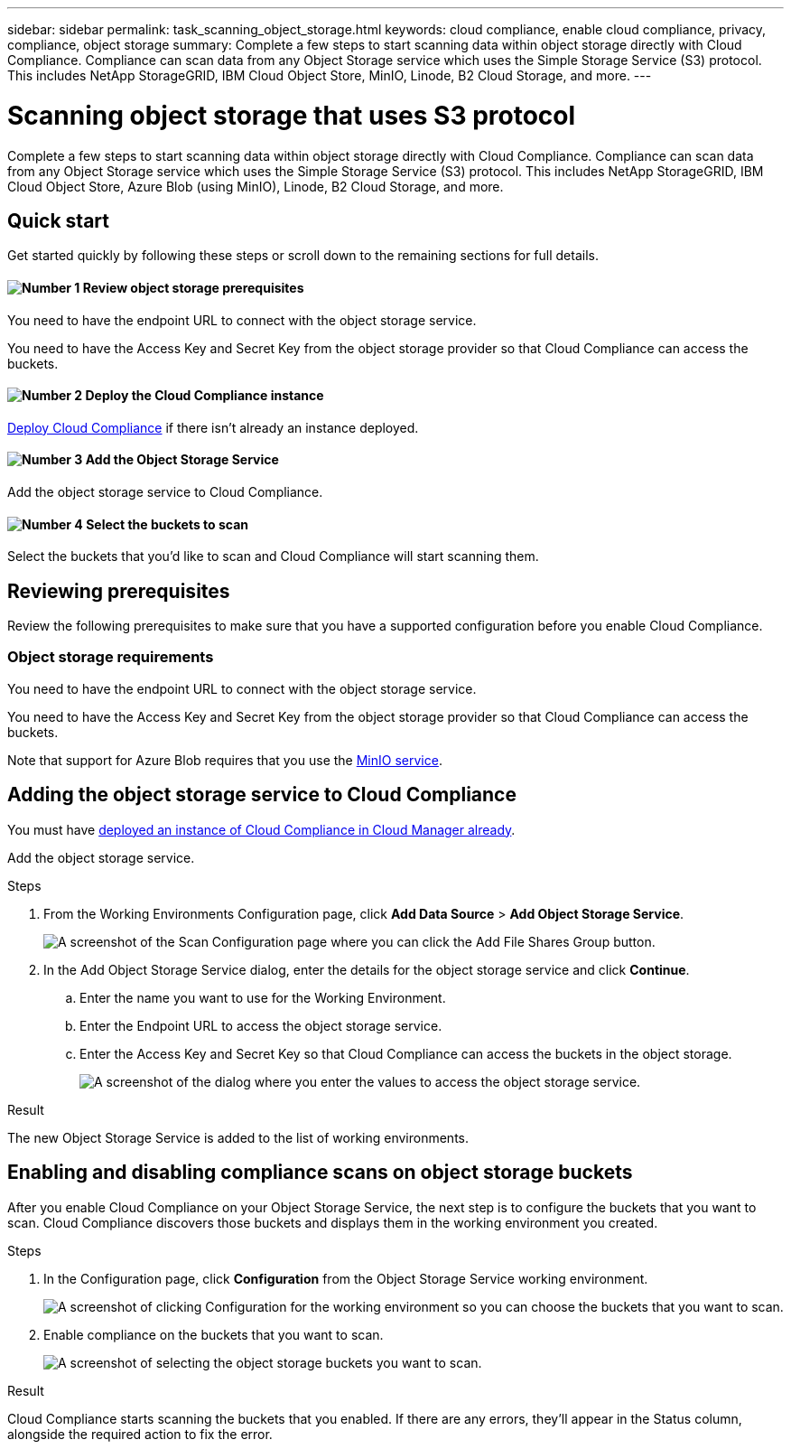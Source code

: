---
sidebar: sidebar
permalink: task_scanning_object_storage.html
keywords: cloud compliance, enable cloud compliance, privacy, compliance, object storage
summary: Complete a few steps to start scanning data within object storage directly with Cloud Compliance. Compliance can scan data from any Object Storage service which uses the Simple Storage Service (S3) protocol. This includes NetApp StorageGRID, IBM Cloud Object Store, MinIO, Linode, B2 Cloud Storage, and more.
---

= Scanning object storage that uses S3 protocol
:hardbreaks:
:nofooter:
:icons: font
:linkattrs:
:imagesdir: ./media/

[.lead]
Complete a few steps to start scanning data within object storage directly with Cloud Compliance. Compliance can scan data from any Object Storage service which uses the Simple Storage Service (S3) protocol. This includes NetApp StorageGRID, IBM Cloud Object Store, Azure Blob (using MinIO), Linode, B2 Cloud Storage, and more.

== Quick start

Get started quickly by following these steps or scroll down to the remaining sections for full details.

==== image:number1.png[Number 1] Review object storage prerequisites

[role="quick-margin-para"]
You need to have the endpoint URL to connect with the object storage service.

[role="quick-margin-para"]
You need to have the Access Key and Secret Key from the object storage provider so that Cloud Compliance can access the buckets.

==== image:number2.png[Number 2] Deploy the Cloud Compliance instance

[role="quick-margin-para"]
link:task_deploy_cloud_compliance.html[Deploy Cloud Compliance^] if there isn't already an instance deployed.

==== image:number3.png[Number 3] Add the Object Storage Service

[role="quick-margin-para"]
Add the object storage service to Cloud Compliance.

==== image:number4.png[Number 4] Select the buckets to scan

[role="quick-margin-para"]
Select the buckets that you'd like to scan and Cloud Compliance will start scanning them.

== Reviewing prerequisites

Review the following prerequisites to make sure that you have a supported configuration before you enable Cloud Compliance.

=== Object storage requirements

You need to have the endpoint URL to connect with the object storage service.

You need to have the Access Key and Secret Key from the object storage provider so that Cloud Compliance can access the buckets.

Note that support for Azure Blob requires that you use the link:https://min.io/[MinIO service^].

== Adding the object storage service to Cloud Compliance

You must have link:task_deploy_cloud_compliance.html[deployed an instance of Cloud Compliance in Cloud Manager already^].

Add the object storage service.

.Steps

. From the Working Environments Configuration page, click *Add Data Source* > *Add Object Storage Service*.
+
image:screenshot_compliance_add_object_storage_button.png[A screenshot of the Scan Configuration page where you can click the Add File Shares Group button.]

. In the Add Object Storage Service dialog, enter the details for the object storage service and click *Continue*.
.. Enter the name you want to use for the Working Environment.
.. Enter the Endpoint URL to access the object storage service.
.. Enter the Access Key and Secret Key so that Cloud Compliance can access the buckets in the object storage.
+
image:screenshot_compliance_add_object_storage.png[A screenshot of the dialog where you enter the values to access the object storage service.]

.Result

The new Object Storage Service is added to the list of working environments.

== Enabling and disabling compliance scans on object storage buckets

After you enable Cloud Compliance on your Object Storage Service, the next step is to configure the buckets that you want to scan. Cloud Compliance discovers those buckets and displays them in the working environment you created.

.Steps

. In the Configuration page, click *Configuration* from the Object Storage Service working environment.
+
image:screenshot_compliance_object_storage_config.png[A screenshot of clicking Configuration for the working environment so you can choose the buckets that you want to scan.]

. Enable compliance on the buckets that you want to scan.
+
image:screenshot_compliance_object_storage_select_buckets.png[A screenshot of selecting the object storage buckets you want to scan.]

.Result

Cloud Compliance starts scanning the buckets that you enabled. If there are any errors, they'll appear in the Status column, alongside the required action to fix the error.
